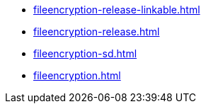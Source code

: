 * https://commoncriteria.github.io/fileencryption/xml-builder-review/fileencryption-release-linkable.html[fileencryption-release-linkable.html]
* https://commoncriteria.github.io/fileencryption/xml-builder-review/fileencryption-release.html[fileencryption-release.html]
* https://commoncriteria.github.io/fileencryption/xml-builder-review/fileencryption-sd.html[fileencryption-sd.html]
* https://commoncriteria.github.io/fileencryption/xml-builder-review/fileencryption.html[fileencryption.html]
